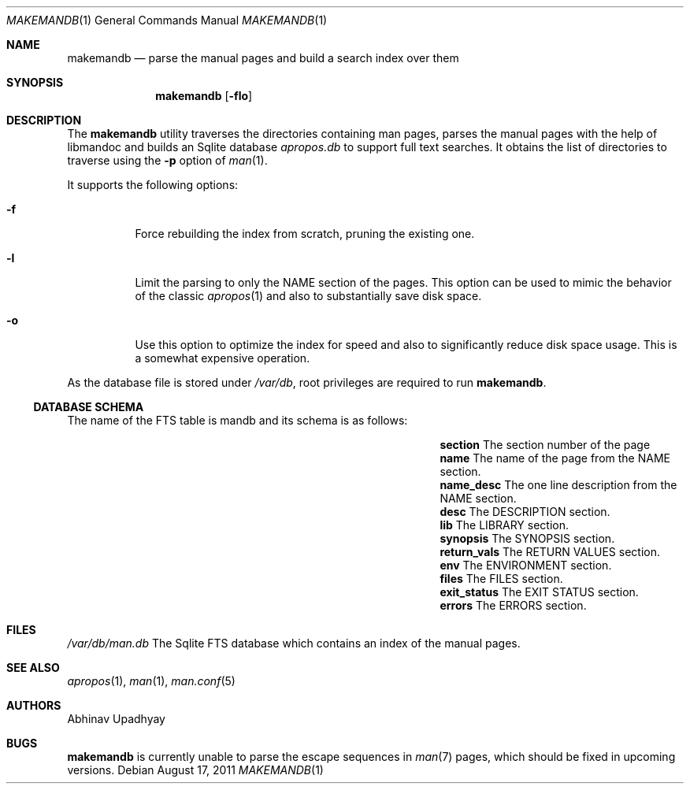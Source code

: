 .\" $NetBSD$
.\"
.\" Copyright (c) 2011 Abhinav Upadhyay <er.abhinav.upadhyay@gmail.com>
.\" All rights reserved.
.\"
.\" This code was developed as part of Google's Summer of Code 2011 program.
.\" Thanks to Google for sponsoring.
.\"
.\" Redistribution and use in source and binary forms, with or without
.\" modification, are permitted provided that the following conditions
.\" are met:
.\"
.\" 1. Redistributions of source code must retain the above copyright
.\"    notice, this list of conditions and the following disclaimer.
.\" 2. Redistributions in binary form must reproduce the above copyright
.\"    notice, this list of conditions and the following disclaimer in
.\"    the documentation and/or other materials provided with the
.\"    distribution.
.\"
.\" THIS SOFTWARE IS PROVIDED BY THE COPYRIGHT HOLDERS AND CONTRIBUTORS
.\" ``AS IS'' AND ANY EXPRESS OR IMPLIED WARRANTIES, INCLUDING, BUT NOT
.\" LIMITED TO, THE IMPLIED WARRANTIES OF MERCHANTABILITY AND FITNESS
.\" FOR A PARTICULAR PURPOSE ARE DISCLAIMED.  IN NO EVENT SHALL THE
.\" COPYRIGHT HOLDERS OR CONTRIBUTORS BE LIABLE FOR ANY DIRECT, INDIRECT,
.\" INCIDENTAL, SPECIAL, EXEMPLARY OR CONSEQUENTIAL DAMAGES (INCLUDING,
.\" BUT NOT LIMITED TO, PROCUREMENT OF SUBSTITUTE GOODS OR SERVICES;
.\" LOSS OF USE, DATA, OR PROFITS; OR BUSINESS INTERRUPTION) HOWEVER CAUSED
.\" AND ON ANY THEORY OF LIABILITY, WHETHER IN CONTRACT, STRICT LIABILITY,
.\" OR TORT (INCLUDING NEGLIGENCE OR OTHERWISE) ARISING IN ANY WAY OUT
.\" OF THE USE OF THIS SOFTWARE, EVEN IF ADVISED OF THE POSSIBILITY OF
.\" SUCH DAMAGE.
.\"
.Dd August 17, 2011
.Dt MAKEMANDB 1
.Os
.Sh NAME
.Nm makemandb
.Nd parse the manual pages and build a search index over them
.Sh SYNOPSIS
.Nm
.Op Fl flo
.Sh DESCRIPTION
The
.Nm
utility traverses the directories containing man pages, parses the manual
pages with the help of libmandoc and builds an Sqlite database
.Pa apropos.db
to support full text searches.
It obtains the list of directories to traverse using the
.Fl p
option of
.Xr man 1 .
.Pp
It supports the following options:
.Bl -tag -width indent
.It Fl f
Force rebuilding the index from scratch, pruning the existing one.
.It Fl l
Limit the parsing to only the NAME section of the pages.
This option can be used to mimic the behavior of the classic
.Xr apropos 1
and also to substantially save disk space.
.It Fl o
Use this option to optimize the index for speed and also
to significantly reduce disk space usage.
This is a somewhat expensive operation.
.El
.Pp
As the database file is stored under
.Pa /var/db ,
root privileges are required to run
.Nm .
.Ss DATABASE SCHEMA
The name of the FTS table is mandb and its schema is as follows:
.Bl -column -offset indent "Column Name" "Column Description"
.It Li section Ta The section number of the page
.It Li name Ta The name of the page from the NAME section.
.It Li name_desc Ta The one line description from the NAME section.
.It Li desc Ta The DESCRIPTION section.
.It Li lib Ta The LIBRARY section.
.It Li synopsis Ta The SYNOPSIS section.
.It Li return_vals Ta The RETURN VALUES section.
.It Li env Ta The ENVIRONMENT section.
.It Li files Ta The FILES section.
.It Li exit_status Ta The EXIT STATUS section.
.It Li errors Ta The ERRORS section.
.El
.Sh FILES
.Bl -hang -width -compact
.Pa /var/db/man.db
The Sqlite FTS database which contains an index of the manual pages.
.El
.Sh SEE ALSO
.Xr apropos 1 ,
.Xr man 1 ,
.Xr man.conf 5
.Sh AUTHORS
.An Abhinav Upadhyay
.Sh BUGS
.Nm
is currently unable to parse the escape sequences in
.Xr man 7
pages, which should be fixed in upcoming versions.
